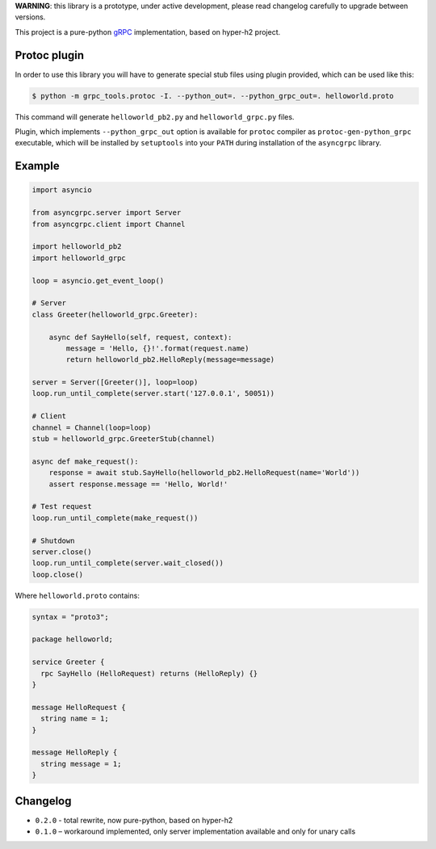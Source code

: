 **WARNING**: this library is a prototype, under active development, please read
changelog carefully to upgrade between versions.

This project is a pure-python `gRPC`_ implementation, based on hyper-h2 project.

Protoc plugin
~~~~~~~~~~~~~

In order to use this library you will have to generate special stub files using
plugin provided, which can be used like this:

.. code-block:: shell

    $ python -m grpc_tools.protoc -I. --python_out=. --python_grpc_out=. helloworld.proto

This command will generate ``helloworld_pb2.py`` and ``helloworld_grpc.py``
files.

Plugin, which implements ``--python_grpc_out`` option is available for
``protoc`` compiler as ``protoc-gen-python_grpc`` executable, which will be
installed by ``setuptools`` into your ``PATH`` during installation of the
``asyncgrpc`` library.

Example
~~~~~~~

.. code-block:: python

    import asyncio

    from asyncgrpc.server import Server
    from asyncgrpc.client import Channel

    import helloworld_pb2
    import helloworld_grpc

    loop = asyncio.get_event_loop()

    # Server
    class Greeter(helloworld_grpc.Greeter):

        async def SayHello(self, request, context):
            message = 'Hello, {}!'.format(request.name)
            return helloworld_pb2.HelloReply(message=message)

    server = Server([Greeter()], loop=loop)
    loop.run_until_complete(server.start('127.0.0.1', 50051))

    # Client
    channel = Channel(loop=loop)
    stub = helloworld_grpc.GreeterStub(channel)

    async def make_request():
        response = await stub.SayHello(helloworld_pb2.HelloRequest(name='World'))
        assert response.message == 'Hello, World!'

    # Test request
    loop.run_until_complete(make_request())

    # Shutdown
    server.close()
    loop.run_until_complete(server.wait_closed())
    loop.close()

Where ``helloworld.proto`` contains:

.. code-block:: protobuf

    syntax = "proto3";

    package helloworld;

    service Greeter {
      rpc SayHello (HelloRequest) returns (HelloReply) {}
    }

    message HelloRequest {
      string name = 1;
    }

    message HelloReply {
      string message = 1;
    }

Changelog
~~~~~~~~~

* ``0.2.0`` - total rewrite, now pure-python, based on hyper-h2
* ``0.1.0`` – workaround implemented, only server implementation available and
  only for unary calls

.. _gRPC: http://www.grpc.io
